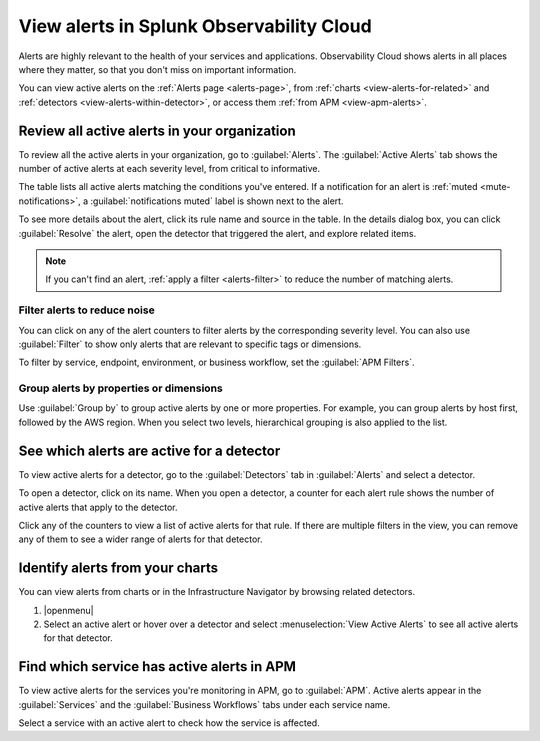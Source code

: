.. _view-alerts:

*****************************************************************
View alerts in Splunk Observability Cloud
*****************************************************************



.. meta::
   :description: Learn how to view currently active alerts on the Alerts page or in the Infrastructure Navigator.

Alerts are highly relevant to the health of your services and applications. Observability Cloud shows alerts in all places where they matter, so that you don't miss on important information.

You can view active alerts on the :ref:`Alerts page <alerts-page>`, from :ref:`charts <view-alerts-for-related>` and :ref:`detectors <view-alerts-within-detector>`, or access them :ref:`from APM <view-apm-alerts>`.


.. _alerts-page:

Review all active alerts in your organization
=============================================================

To review all the active alerts in your organization, go to :guilabel:`Alerts`. The :guilabel:`Active Alerts` tab shows the number of active alerts at each severity level, from critical to informative.

.. image:: /_images/images-detectors-alerts/alerts/alerts.png
      :width: 99%
      :alt: Alert counters in the Active Alerts tab

The table lists all active alerts matching the conditions you've entered. If a notification for an alert is :ref:`muted <mute-notifications>`, a :guilabel:`notifications muted` label is shown next to the alert.

To see more details about the alert, click its rule name and source in the table. In the details dialog box, you can click :guilabel:`Resolve` the alert, open the detector that triggered the alert, and explore related items.

.. image:: /_images/images-detectors-alerts/alerts/alert-details.png
   :width: 99%
   :alt: Details of an alert

.. note:: If you can't find an alert, :ref:`apply a filter <alerts-filter>` to reduce the number of matching alerts.

.. _alerts-filter:

Filter alerts to reduce noise
-------------------------------------------------------------------

You can click on any of the alert counters to filter alerts by the corresponding severity level. You can also use :guilabel:`Filter` to show only alerts that are relevant to specific tags or dimensions.

.. image:: /_images/images-detectors-alerts/alerts/alerts-filter.png
   :width: 99%
   :alt: Filter field with a sample selection of tags

To filter by service, endpoint, environment, or business workflow, set the :guilabel:`APM Filters`.

.. _alerts-group:

Group alerts by properties or dimensions
-------------------------------------------------------------------

Use :guilabel:`Group by` to group active alerts by one or more properties. For example, you can group alerts by host first, followed by the AWS region. When you select two levels, hierarchical grouping is also applied to the list.

.. image:: /_images/images-detectors-alerts/alerts/alerts-group-by.png
   :width: 99%
   :alt: Group by field with a sample selection

.. _view-alerts-within-detector:

See which alerts are active for a detector
=============================================================================

To view active alerts for a detector, go to the :guilabel:`Detectors` tab in :guilabel:`Alerts` and select a detector.

.. image:: /_images/images-detectors-alerts/alerts/detectors-tab.png
   :width: 99%
   :alt: Detectors tab in Alerts

To open a detector, click on its name. When you open a detector, a counter for each alert rule shows the number of active alerts that apply to the detector.

.. image:: /_images/images-detectors-alerts/alerts/open-detector.png
   :width: 70%
   :alt: Alert counts in the detector details screen

Click any of the counters to view a list of active alerts for that rule. If there are multiple filters in the view, you can remove any of them to see a wider range of alerts for that detector. 

.. _view-alerts-for-related:

.. _view-alerts-on-infra-nav:

Identify alerts from your charts
=============================================================================

You can view alerts from charts or in the Infrastructure Navigator by browsing related detectors. 

#. |openmenu| 

#. Select an active alert or hover over a detector and select :menuselection:`View Active Alerts` to see all active alerts for that detector.

.. image:: /_images/images-detectors-alerts/alerts/view-alert-page.png
   :width: 65%
   :alt: Active alerts inside the Detector menu

.. _view-apm-alerts:

Find which service has active alerts in APM
=============================================================================

To view active alerts for the services you're monitoring in APM, go to :guilabel:`APM`. Active alerts appear in the :guilabel:`Services` and the :guilabel:`Business Workflows` tabs under each service name.

.. image:: /_images/images-detectors-alerts/alerts/apm-alerts.png
   :width: 99%
   :alt: Active alerts tab in APM

Select a service with an active alert to check how the service is affected.